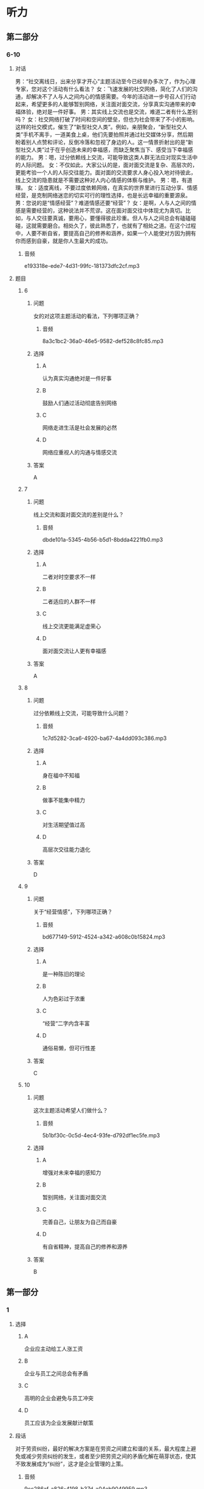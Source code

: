 * 听力

** 第二部分

*** 6-10
:PROPERTIES:
:ID: 555ea437-e390-40ba-9120-7be0b4de4282
:EXPORT-ID: 7304a4a2-efe6-4d8e-96dc-e419347c7a56
:END:

**** 对话

男：“社交离线日，出来分享才开心”主题活动至今已经举办多次了，作为心理专家，您对这个活动有什么看法？
女：飞速发展的社交网络，简化了人们的沟通，却解决不了人与人之间内心的情感需要。今年的活动进一步号召人们行动起来，希望更多的人能够暂别网络，关注面对面交流，分享真实沟通带来的幸福体验，绝对是一件好事。
男：其实线上交流也是交流，难道二者有什么差别吗？
女：社交网络打破了时间和空间的壁垒，但也为社会带来了不小的影响。这样的社交模式，催生了“新型社交人类”。例如，亲朋聚会，“新型社交人类”手机不离手，一道美食上桌，他们先要拍照并通过社交媒体分享，然后期盼着别人点赞和评论，反倒冷落和忽视了身边的人。这一情景折射出的是“新型社交人类”过于在乎创造未来的幸福感，而缺乏聚焦当下、感受当下幸福感的能力。
男：嗯，过分依赖线上交流，可能导致这类人群无法应对现实生活中的人际问题。
女：不仅如此，大家公认的是，面对面交流是复杂、高层次的，更能考验一个人的人际交往能力。面对面的交流要求人身心投入地对待彼此，线上交流的隐患就是不需要这种对人内心情感的体察与维护。
男：嗯，有道理。
女：适度离线，不要过度依赖网络，在真实的世界里进行互动分享、情感经营，是克制网络迷恋的切实可行的理性选择，也是长远幸福的重要源泉。
男：您说的是“情感经营”？难道情感还要“经营”？
女：是啊，人与人之间的情感是需要经营的，这种说法并不荒谬。这在面对面交往中体现尤为真切。比如，与人交往要真诚，要用心，要懂得彼此珍重。但人与人之间总会有磕磕碰碰，这就需要磨合。相处久了，彼此熟悉了，也就有了相处之道。在这个过程中，人要不断自省，要提高自己的修养和涵养，如果一个人能使对方因为拥有你而感到自豪，就是你人生最大的成功。

***** 音频

e193318e-ede7-4d31-99fc-181373dfc2cf.mp3

**** 题目

***** 6
:PROPERTIES:
:ID: 06c628ca-8748-43fe-96bc-8b91b9cb1b04
:END:

****** 问题

女的对这项主题活动的看法，下列哪项正确？

******* 音频

8a3c1bc2-36a0-46e5-9582-def528c8fc85.mp3

****** 选择

******* A

认为真实沟通绝对是一件好事

******* B

鼓励人们通过活动彻底告别网络

******* C

网络走进生活是社会发展的必然

******* D

网络应重视人的沟通与情感交流

****** 答案

A

***** 7
:PROPERTIES:
:ID: cc945b94-ace2-491b-98c1-2dfbd0400657
:END:

****** 问题

线上交流和面对面交流的差别是什么？

******* 音频

dbde101a-5345-4b56-b5d1-8bdda4221fb0.mp3

****** 选择

******* A

 二者对时空要求不一样

******* B

 二者适应的人群不一样

******* C

 线上交流更能满足虚荣心

******* D

 面对面交流让人更有幸福感

****** 答案

A

***** 8
:PROPERTIES:
:ID: beec3e00-ac80-4564-baba-e9d8de5c548b
:END:

****** 问题

过分依赖线上交流，可能导致什么问题？

******* 音频

1c7d5282-3ca6-4920-ba67-4a4dd093c386.mp3

****** 选择

******* A

 身在福中不知福

******* B

 做事不能集中精力

******* C

 对生活期望值过高

******* D

 高层次交往能力退化

****** 答案

D

***** 9
:PROPERTIES:
:ID: 502db061-4da1-4653-9e67-a2a60dcbf8f1
:END:

****** 问题

关于“经营情感”，下列哪项正确？

******* 音频

bd677149-5912-4524-a342-a608c0b15824.mp3

****** 选择

******* A

是一种陈旧的理论

******* B

人为色彩过于浓重

******* C

“经营“二字内含丰富

******* D

通俗易懒，但可行性差

****** 答案

C

***** 10
:PROPERTIES:
:ID: 2f473168-4f8e-4c02-8824-87ad7d1ed6e6
:END:

****** 问题

这次主题活动希望人们做什么？

******* 音频

5b1bf30c-0c5d-4ec4-93fe-d792df1ec5fe.mp3

****** 选择

******* A

增强对未来幸福的感知力

******* B

暂别网络，关注面对面交流

******* C

完善自己，让朋友为自己而自豪

******* D

有自省精神，提高自己的修养和源养

****** 答案

B

** 第一部分

*** 1
:PROPERTIES:
:ID: afa55b10-fa35-4240-aa44-c917a46b2dc2
:EXPORT-ID: 6e4af68c-3365-49d9-bfcc-70d2ee989ab7
:END:

**** 选择

***** A

企业应主动给工人涨工资

***** B

企业与员工之间总会有矛盾

***** C

高明的企业会避免与员工冲突

***** D

员工应该为企业发展献计献策

**** 段话

对于劳资纠纷，最好的解决方案是在劳资之间建立和谐的关系，最大程度上避免或减少劳资纠纷的发生，或者至少把劳资之间的矛盾化解在萌芽状态，使其不致发展成为“纠纷”，这才是企业管理的上策。

***** 音频

9cc286af-a826-4198-b37d-a04eb9049959.mp3

**** 答案

C

*** 2
:PROPERTIES:
:ID: e6b1efee-6b45-4e19-8205-dc01a9f47a15
:EXPORT-ID: 6e4af68c-3365-49d9-bfcc-70d2ee989ab7
:END:

**** 选择

***** A

应禅止生产药物牙膏

***** B

不要随意使用药物牙膏

***** C

药物牙膏对人有害而无益

***** D

药物牙膏的生产缺乏科学性

**** 段话

普通牙膏中含有冰片、丁香油、薄荷脑等，具有防治口腔疾病的功效。而有些药物牙膏有较强的刺激性，对口腔粘膜有损害；有的药物牙膏含有活性较强的染色素，用久了会污染牙面，因此使用药物牙膏要慎重。

***** 音频

317aca6e-c9af-48b1-9dc8-c38f779ad624.mp3

**** 答案

B

*** 3
:PROPERTIES:
:ID: fba377d9-b47f-45da-be2e-90d6d8921f63
:EXPORT-ID: 6e4af68c-3365-49d9-bfcc-70d2ee989ab7
:END:

**** 选择

***** A

导演对我非常严厉

***** B

围观的观众不太多

***** C

我担心导演拍不好

***** D

导演是个严肃的人

**** 段话

导演40多岁，黑黑的脸，像所有的导演一样，下巴留着胡子，脸上很少有笑容。他匆匆向我交代了几句就说：“开始吧！”顿时，房屋里的灯光全都打开，我被照得有点儿晕，接着看到这么多人看着自己，我顿时紧张了起来。

***** 音频

2af44d3c-04f0-4121-bb99-a774f772379a.mp3

**** 答案

D

*** 4
:PROPERTIES:
:ID: 16835e0c-2bf5-4ec3-84ac-cf4cb8e09364
:EXPORT-ID: 6e4af68c-3365-49d9-bfcc-70d2ee989ab7
:END:

**** 选择

***** A

任何事件的发生都有其必然性

***** B

前后事件之间常常是有联系的

***** C

要重视对历史事件的记录工作

***** D

因果分析再难也必须努力去做

**** 段话

先前发生的事件与后来发生的事件之间往往有着千丝万缕的联系，甚至是后来发生事件的根源或条件。但是由于历史记录不全、事件之间的关系错综复杂，往往使得因果分析变得困难而复杂。

***** 音频

25469e35-17d3-4907-b6c2-876ce43ace83.mp3

**** 答案

B

*** 5
:PROPERTIES:
:ID: 25ba4481-4660-4d34-bc60-3d7fddefac00
:EXPORT-ID: 6e4af68c-3365-49d9-bfcc-70d2ee989ab7
:END:

**** 选择

***** A

她心中忐忑不安

***** B

刘大明是卖花的

***** C

刘大明对她非常失望

***** D

她和刘大明都喜欢花

**** 段话

她两眼茫然地盯着前方，为自己如此草率的远行而担忧，不知道刘大明会不会来接她。忽然，她的眼前一亮，她被一大捧鲜艳的红玫瑰吸引住了，她以万分艳羡的目光盯着那些红玫瑰，她没想到，红玫瑰的后面竟然是刘大明的一张微笑的脸！

***** 音频

9544d4cc-6498-48d2-8edf-3a2a64bc42f4.mp3

**** 答案

A

** 第三部分

*** 11-13
:PROPERTIES:
:ID: 5a8c4010-e765-4559-9a6d-9b048db92241
:EXPORT-ID: 7304a4a2-efe6-4d8e-96dc-e419347c7a56
:END:

**** 课文

时至今日，《大数据时代：生活、工作与思维的大变革》仍是全世界最好的一本大数据专著。其作者之一是维克托•迈尔——舍恩伯格，大数据时代的预言家，《科学》《自然》等著名学术期刊最推崇的互联网研究者之一，有在哈佛大学、牛津大学、耶鲁大学和新加坡国立大学等多个互联网研究重镇任教的经历。

《大数据时代：生活、工作与思维的大变革》一书的两位译者中，有一位是我国最年轻有为的大数据专家，年仅 27 岁的周涛教授，数年来他一直带领我国学术界在大数据研究上向国际一流水平看齐。

***** 音频

70226305-05f6-41fc-ba77-0724cc43ab52.mp3

**** 题目

***** 11
:PROPERTIES:
:ID: 63433a8c-96a6-4eed-8796-edfab7b330f3
:END:

****** 选择

******* A

生活用书

******* B

学术著作

******* C

刚出版的书

******* D

倡导改革的书

****** 问题

《大数据时代:生活、工作与思维的大变革》是一本什么样的书？

******* 音频

c39e0ac5-0170-42e0-968e-56251d8bc9b1.mp3

****** 答案

B

***** 12
:PROPERTIES:
:ID: 98be0dd8-c4a7-4540-b693-1a0a045066c5
:END:

****** 选择

******* A

原本是学外语的

******* B

不但年轻而且学术水平高

******* C

是我国研究大数据的第一人

******* D

是《大数据时代:生活、工作与思维的大变革》一书的作者

****** 问题

关于周涛，下列哪项正确？

******* 音频

8269331d-6235-4bf9-a454-02a328d85e3b.mp3

****** 答案

B

***** 13
:PROPERTIES:
:ID: 17b4d3ee-640a-477e-9476-cca3558d85b5
:END:

****** 选择

******* A

维克托.迈尔一舍恩伯格常为《自然》写稿

******* B

《大数据时代:生活、工作与思维的大变革》是一本好书

******* C

杂志对《大数据时代:生活、工作与思维的大变革》评价很高

******* D

哈佛大学、牛津大学、耶鲁大学和新加坡国立大学都是好学校

****** 问题

这段话主要谈什么？

******* 音频

9fa74397-df10-4bd1-978a-6d0a3ac8fde9.mp3

****** 答案

B

*** 14-17
:PROPERTIES:
:ID: 12e4924e-e304-4905-aa1a-4c9ba6276399
:EXPORT-ID: 7304a4a2-efe6-4d8e-96dc-e419347c7a56
:END:

**** 课文

判断一个东西是不是脏，不仅要看其表面上的细菌数量，还要看上面的致病菌数量，因为致病菌的毒性要远远高于普通细菌。

电脑键盘和没有清洗的鞋子，哪个更容易滋生细菌呢？为了找到答案，有人对一双穿了半年左右的运动鞋和一个用了半年多的电脑键盘上面的细菌数量进行检测对比，结果发现，两件样本都有大量的细菌存在，而键盘上的菌落数量是运动鞋的 65 倍，需要注意的是，键盘上还发现了真菌。为验证键盘和运动鞋中是否存在致病性极高的金黄色葡萄球菌，实验员用试纸进行了测试，幸运的是，测试结果均为阴性，运动鞋和键盘上并没有发现这种细菌。

实验结果显示，运动鞋前脚掌处的细菌数量远不如键盘上的细菌数量多。电脑键盘因为数字键不常使用，其菌落数远远低于字母键盘。

专家建议，电脑键盘每两周用酒精擦拭一次，可有效消灭细菌；清洗运动鞋时一定要注意鞋子内部的清洁，清洗之后，可在阳光下进行暴晒消毒。

***** 音频

d63abfb5-64e6-4500-aa48-f387a217d607.mp3

**** 题目

***** 14
:PROPERTIES:
:ID: 73104762-39c9-4901-b3b5-5a5d259658e2
:END:

****** 选择

******* A

有细菌的东西

******* B

沾上泥土的东西

******* C

布满灰小的东西

******* D

致病菌多的东西

****** 问题

根据这段话，下列东西哪个最脏？

******* 音频

c04a5df0-acae-438a-a9b4-8944380b5651.mp3

****** 答案

D

***** 15
:PROPERTIES:
:ID: a6b6eec6-9620-4218-92bf-83d04871cb4d
:END:

****** 选择

******* A

运动鞋更容易滋生真菌

******* B

电脑键盘更容易滋生细菌

******* C

键盘上发现了金黄色葡萄球菌

******* D

键盘上的菌落数量比运动鞋高65俘

****** 问题

关于运动鞋和电脑键盘细菌检测的对比结果，下列哪项正确？

******* 音频

a5fcee08-6705-4a18-a111-0dc5bfbd5b7f.mp3

****** 答案

B

***** 16
:PROPERTIES:
:ID: 212c2678-5d5d-4a24-a2c1-f9dace5cde53
:END:

****** 选择

******* A

运动鞋表面

******* B

运动鞋前脚掌处

******* C

电脑键盘的孙母键盘

******* D

电脑键盘的数字键盘

****** 问题

实验结果显示，最脏的是什么部位？

******* 音频

bb3ae393-952e-4490-a035-64b42895a190.mp3

****** 答案

C

***** 17
:PROPERTIES:
:ID: 90a6e875-28b4-49e5-a000-d30848c89133
:END:

****** 选择

******* A

键盘最好用酒精擦洗

******* B

电脑内部更要常清理

******* C

鞋在阳光下暴晒即可

******* D

电脑每次用后应消毒

****** 问题

关于专家建议，下列哪项正确？

******* 音频

a159d0a2-0a41-439d-ba43-c7f6f53803fa.mp3

****** 答案

A

